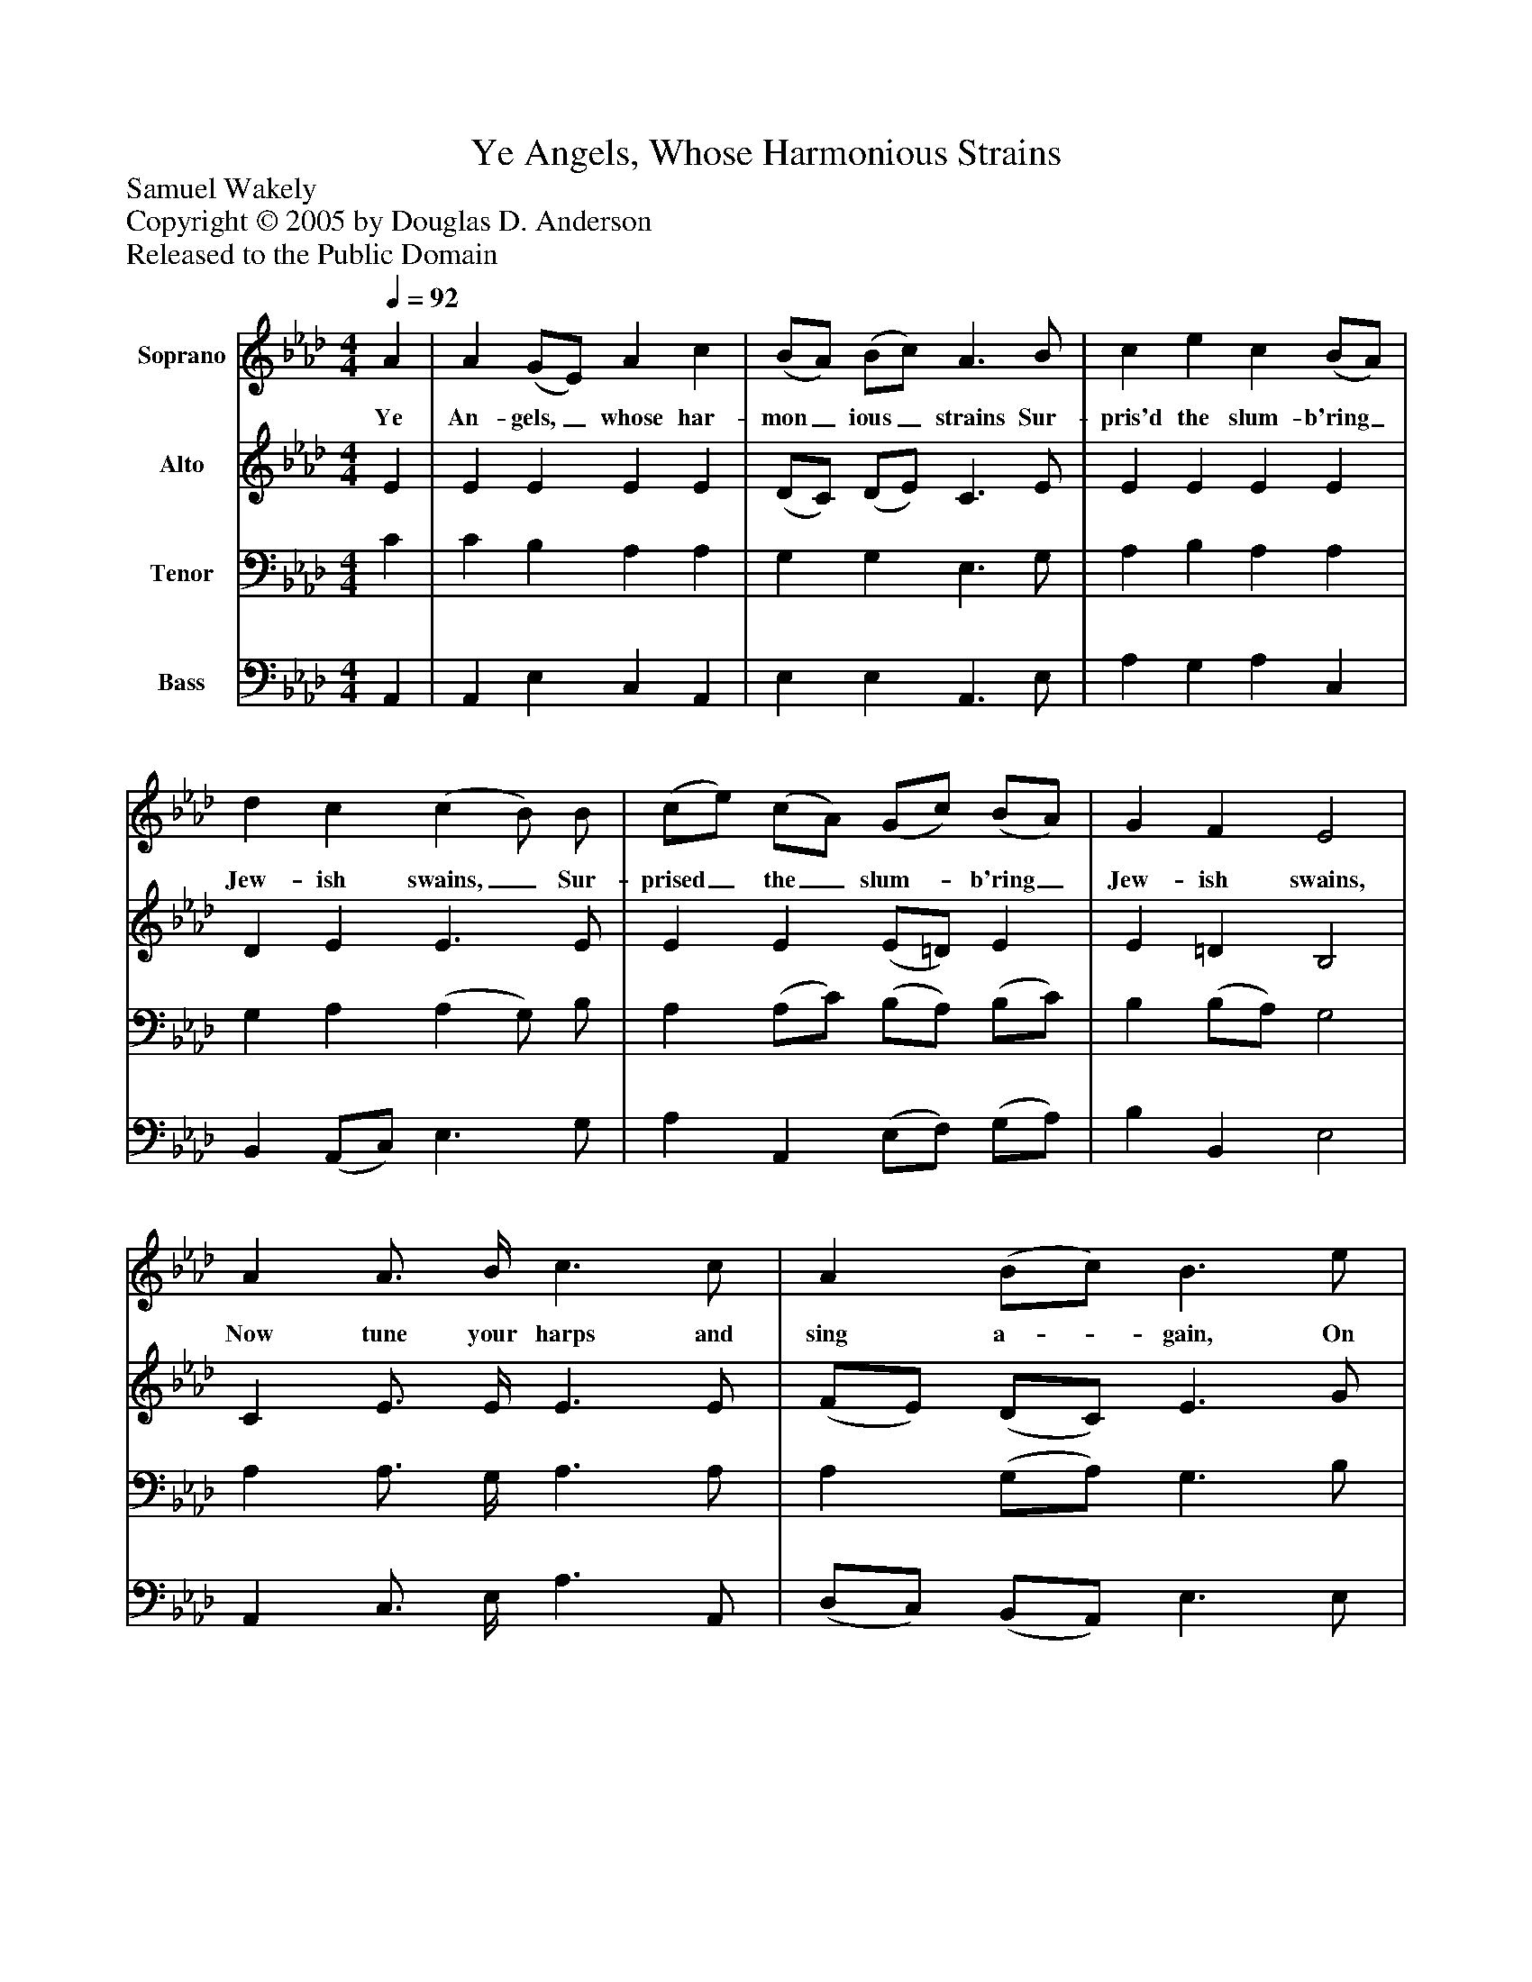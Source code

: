 %%abc-creator mxml2abc 1.4
%%abc-version 2.0
%%continueall true
%%titletrim true
%%titleformat A-1 T C1, Z-1, S-1
X: 0
T: Ye Angels, Whose Harmonious Strains
Z: Samuel Wakely
Z: Copyright © 2005 by Douglas D. Anderson
Z: Released to the Public Domain
L: 1/4
M: 4/4
Q: 1/4=92
V: P1 name="Soprano"
%%MIDI program 1 19
V: P2 name="Alto"
%%MIDI program 2 60
V: P3 name="Tenor"
%%MIDI program 3 57
V: P4 name="Bass"
%%MIDI program 4 58
K: Ab
[V: P1]  A | A (G/E/) A c | (B/A/) (B/c/) A3/ B/ | c e c (B/A/) | d c (c B/) B/ | (c/e/) (c/A/) (G/c/) (B/A/) | G F E2 | A A3/4 B/4 c3/ c/ | A (B/c/) B3/ e/ | (A/G/) (A/B/) (c/e/) (e/d/) | c B A2|]
w: Ye An- gels,_ whose har- mon_ ious_ strains Sur- pris'd the slum- b'ring_ Jew- ish swains,_ Sur- prised_ the_ slum-_ b'ring_ Jew- ish swains, Now tune your harps and sing a-_ gain, On earth_ be_ peace,_ Good_ will to men.
[V: P2]  E | E E E E | (D/C/) (D/E/) C3/ E/ | E E E E | D E E3/ E/ | E E (E/=D/) E | E =D B,2 | C E3/4 E/4 E3/ E/ | (F/E/) (D/C/) E3/ G/ | E E E (E/F/) | A G E2|]
[V: P3]  C | C B, A, A, | G, G, E,3/ G,/ | A, B, A, A, | G, A, (A, G,/) B,/ | A, (A,/C/) (B,/A,/) (B,/C/) | B, (B,/A,/) G,2 | A, A,3/4 G,/4 A,3/ A,/ | A, (G,/A,/) G,3/ B,/ | D D C A, | E D C2|]
[V: P4]  A,, | A,, E, C, A,, | E, E, A,,3/ E,/ | A, G, A, C, | B,, (A,,/C,/) E,3/ G,/ | A, A,, (E,/F,/) (G,/A,/) | B, B,, E,2 | A,, C,3/4 E,/4 A,3/ A,,/ | (D,/C,/) (B,,/A,,/) E,3/ E,/ | (F,/E,/) (F,/G,/) A, (C,/D,/) | E, E, A,,2|]

